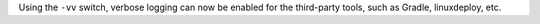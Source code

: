 Using the ``-vv`` switch, verbose logging can now be enabled for the third-party tools, such as Gradle, linuxdeploy, etc.
